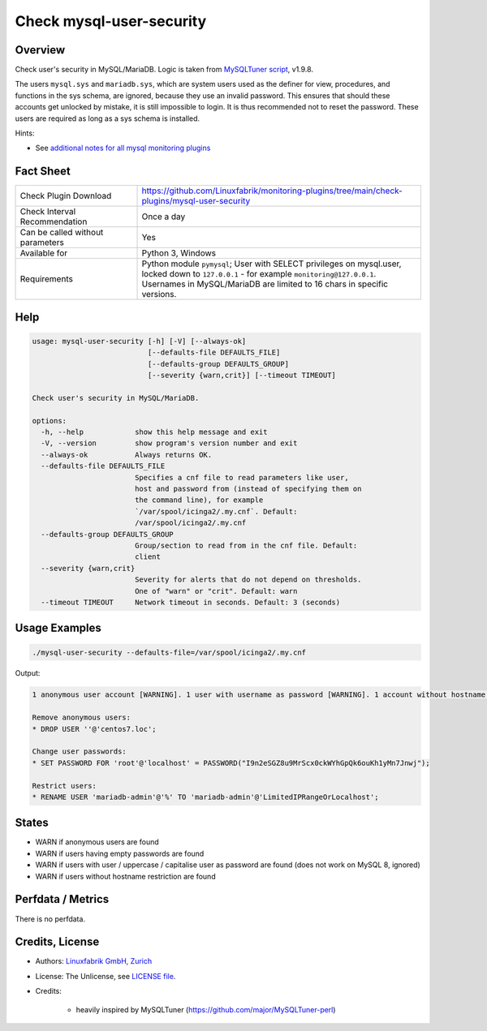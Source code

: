 Check mysql-user-security
=========================

Overview
--------

Check user's security in MySQL/MariaDB. Logic is taken from `MySQLTuner script <https://github.com/major/MySQLTuner-perl>`_, v1.9.8.

The users ``mysql.sys`` and ``mariadb.sys``, which are system users used as the definer for view, procedures, and functions in the sys schema, are ignored, because they use an invalid password. This ensures that should these accounts get unlocked by mistake, it is still impossible to login. It is thus recommended not to reset the password. These users are required as long as a sys schema is installed.

Hints:

* See `additional notes for all mysql monitoring plugins <https://github.com/Linuxfabrik/monitoring-plugins/blob/main/PLUGINS-MYSQL.rst>`_


Fact Sheet
----------

.. csv-table::
    :widths: 30, 70
    
    "Check Plugin Download",                "https://github.com/Linuxfabrik/monitoring-plugins/tree/main/check-plugins/mysql-user-security"
    "Check Interval Recommendation",        "Once a day"
    "Can be called without parameters",     "Yes"
    "Available for",                        "Python 3, Windows"
    "Requirements",                         "Python module ``pymysql``; User with SELECT privileges on mysql.user, locked down to ``127.0.0.1`` - for example ``monitoring@127.0.0.1``. Usernames in MySQL/MariaDB are limited to 16 chars in specific versions."


Help
----

.. code-block:: text

    usage: mysql-user-security [-h] [-V] [--always-ok]
                               [--defaults-file DEFAULTS_FILE]
                               [--defaults-group DEFAULTS_GROUP]
                               [--severity {warn,crit}] [--timeout TIMEOUT]

    Check user's security in MySQL/MariaDB.

    options:
      -h, --help            show this help message and exit
      -V, --version         show program's version number and exit
      --always-ok           Always returns OK.
      --defaults-file DEFAULTS_FILE
                            Specifies a cnf file to read parameters like user,
                            host and password from (instead of specifying them on
                            the command line), for example
                            `/var/spool/icinga2/.my.cnf`. Default:
                            /var/spool/icinga2/.my.cnf
      --defaults-group DEFAULTS_GROUP
                            Group/section to read from in the cnf file. Default:
                            client
      --severity {warn,crit}
                            Severity for alerts that do not depend on thresholds.
                            One of "warn" or "crit". Default: warn
      --timeout TIMEOUT     Network timeout in seconds. Default: 3 (seconds)


Usage Examples
--------------

.. code-block:: bash

    ./mysql-user-security --defaults-file=/var/spool/icinga2/.my.cnf

Output:

.. code-block:: text

    1 anonymous user account [WARNING]. 1 user with username as password [WARNING]. 1 account without hostname restriction [WARNING]. 

    Remove anonymous users:
    * DROP USER ''@'centos7.loc';

    Change user passwords:
    * SET PASSWORD FOR 'root'@'localhost' = PASSWORD("I9n2eSGZ8u9MrScx0ckWYhGpQk6ouKh1yMn7Jnwj");

    Restrict users:
    * RENAME USER 'mariadb-admin'@'%' TO 'mariadb-admin'@'LimitedIPRangeOrLocalhost';


States
------

* WARN if anonymous users are found
* WARN if users having empty passwords are found
* WARN if users with user / uppercase / capitalise user as password are found (does not work on MySQL 8, ignored)
* WARN if users without hostname restriction are found


Perfdata / Metrics
------------------

There is no perfdata.


Credits, License
----------------

* Authors: `Linuxfabrik GmbH, Zurich <https://www.linuxfabrik.ch>`_
* License: The Unlicense, see `LICENSE file <https://unlicense.org/>`_.
* Credits:

    * heavily inspired by MySQLTuner (https://github.com/major/MySQLTuner-perl)
